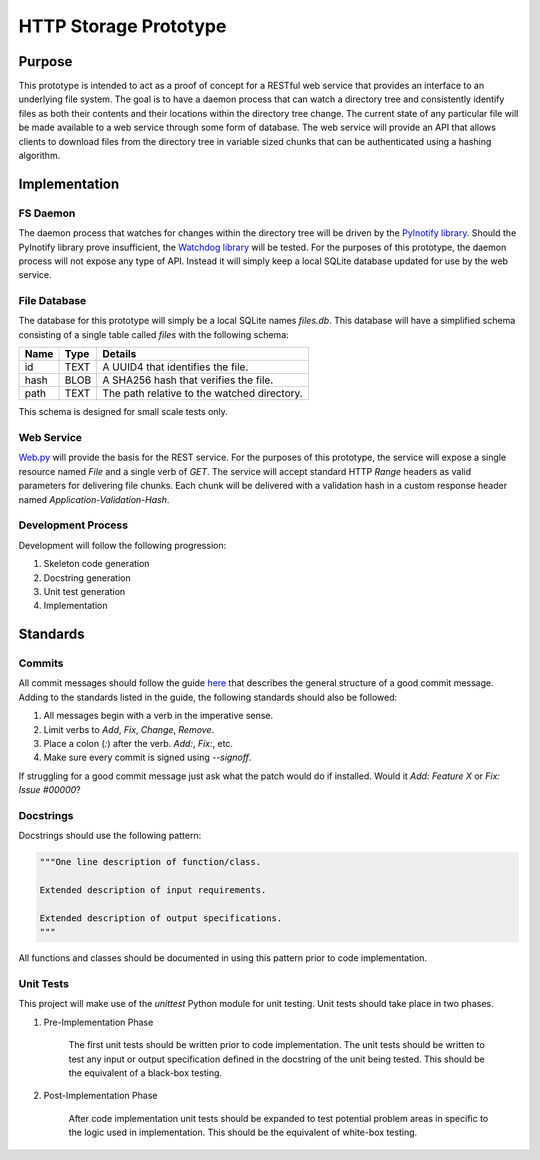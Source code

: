 =======================
HTTP Storage Prototype
=======================

Purpose
=======

This prototype is intended to act as a proof of concept for a RESTful web
service that provides an interface to an underlying file system. The goal is
to have a daemon process that can watch a directory tree and consistently
identify files as both their contents and their locations within the directory
tree change. The current state of any particular file will be made available
to a web service through some form of database. The web service will provide
an API that allows clients to download files from the directory tree in
variable sized chunks that can be authenticated using a hashing algorithm.

Implementation
==============

FS Daemon
---------

The daemon process that watches for changes within the directory tree will be
driven by the `PyInotify library <https://github.com/seb-m/pyinotify>`_.
Should the PyInotify library prove insufficient, the 
`Watchdog library <https://github.com/gorakhargosh/watchdog>`_ will be tested.
For the purposes of this prototype, the daemon process will not expose any
type of API. Instead it will simply keep a local SQLite database updated for
use by the web service.

File Database
-------------

The database for this prototype will simply be a local SQLite names `files.db`.
This database will have a simplified schema consisting of a single table
called `files` with the following schema:

+--------+-----------+----------------------------------------------+
| Name   | Type      | Details                                      |
+========+===========+==============================================+
| id     | TEXT      | A UUID4 that identifies the file.            |
+--------+-----------+----------------------------------------------+
| hash   | BLOB      | A SHA256 hash that verifies the file.        |
+--------+-----------+----------------------------------------------+
| path   | TEXT      | The path relative to the watched directory.  |
+--------+-----------+----------------------------------------------+

This schema is designed for small scale tests only.

Web Service
-----------

`Web.py <https://github.com/webpy/webpy>`_ will provide the basis for the REST
service. For the purposes of this prototype, the service will expose a single
resource named `File` and a single verb of `GET`. The service will accept
standard HTTP `Range` headers as valid parameters for delivering file chunks.
Each chunk will be delivered with a validation hash in a custom response
header named `Application-Validation-Hash`.

Development Process
-------------------

Development will follow the following progression:

1. Skeleton code generation

2. Docstring generation

3. Unit test generation

4. Implementation

Standards
=========

Commits
-------

All commit messages should follow the guide
`here <http://tbaggery.com/2008/04/19/a-note-about-git-commit-messages.html>`_
that describes the general structure of a good commit message. Adding to the
standards listed in the guide, the following standards should also be followed:

1. All messages begin with a verb in the imperative sense.

2. Limit verbs to `Add`, `Fix`, `Change`, `Remove`.

3. Place a colon (`:`) after the verb. `Add:`, `Fix:`, etc.

4. Make sure every commit is signed using `--signoff`.

If struggling for a good commit message just ask what the patch would do if
installed. Would it *Add: Feature X* or *Fix: Issue #00000*?


Docstrings
----------

Docstrings should use the following pattern:

.. code-block:: python

    """One line description of function/class.

    Extended description of input requirements.

    Extended description of output specifications.
    """

All functions and classes should be documented in using this pattern prior to
code implementation.

Unit Tests
----------

This project will make use of the `unittest` Python module for unit testing.
Unit tests should take place in two phases.

1. Pre-Implementation Phase

    The first unit tests should be written prior to code implementation. The
    unit tests should be written to test any input or output specification
    defined in the docstring of the unit being tested. This should be the
    equivalent of a black-box testing.

2. Post-Implementation Phase

    After code implementation unit tests should be expanded to test potential
    problem areas in specific to the logic used in implementation. This should
    be the equivalent of white-box testing.
